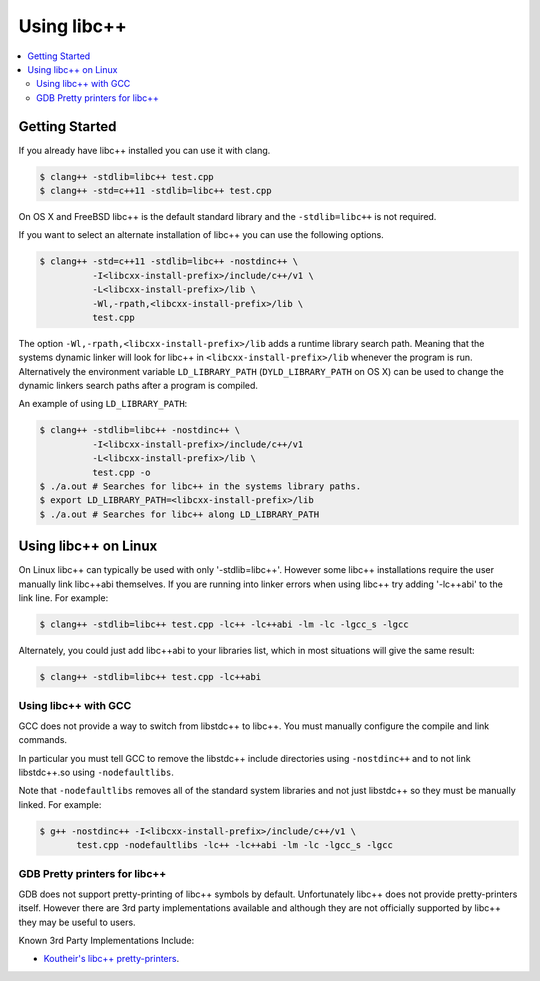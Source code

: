 ============
Using libc++
============

.. contents::
  :local:

Getting Started
===============

If you already have libc++ installed you can use it with clang.

.. code-block:: bash

    $ clang++ -stdlib=libc++ test.cpp
    $ clang++ -std=c++11 -stdlib=libc++ test.cpp

On OS X and FreeBSD libc++ is the default standard library
and the ``-stdlib=libc++`` is not required.

.. _alternate libcxx:

If you want to select an alternate installation of libc++ you
can use the following options.

.. code-block:: bash

  $ clang++ -std=c++11 -stdlib=libc++ -nostdinc++ \
            -I<libcxx-install-prefix>/include/c++/v1 \
            -L<libcxx-install-prefix>/lib \
            -Wl,-rpath,<libcxx-install-prefix>/lib \
            test.cpp

The option ``-Wl,-rpath,<libcxx-install-prefix>/lib`` adds a runtime library
search path. Meaning that the systems dynamic linker will look for libc++ in
``<libcxx-install-prefix>/lib`` whenever the program is run. Alternatively the
environment variable ``LD_LIBRARY_PATH`` (``DYLD_LIBRARY_PATH`` on OS X) can
be used to change the dynamic linkers search paths after a program is compiled.

An example of using ``LD_LIBRARY_PATH``:

.. code-block:: bash

  $ clang++ -stdlib=libc++ -nostdinc++ \
            -I<libcxx-install-prefix>/include/c++/v1
            -L<libcxx-install-prefix>/lib \
            test.cpp -o
  $ ./a.out # Searches for libc++ in the systems library paths.
  $ export LD_LIBRARY_PATH=<libcxx-install-prefix>/lib
  $ ./a.out # Searches for libc++ along LD_LIBRARY_PATH



Using libc++ on Linux
=====================

On Linux libc++ can typically be used with only '-stdlib=libc++'. However
some libc++ installations require the user manually link libc++abi themselves.
If you are running into linker errors when using libc++ try adding '-lc++abi'
to the link line.  For example:

.. code-block:: bash

  $ clang++ -stdlib=libc++ test.cpp -lc++ -lc++abi -lm -lc -lgcc_s -lgcc

Alternately, you could just add libc++abi to your libraries list, which in
most situations will give the same result:

.. code-block:: bash

  $ clang++ -stdlib=libc++ test.cpp -lc++abi


Using libc++ with GCC
---------------------

GCC does not provide a way to switch from libstdc++ to libc++. You must manually
configure the compile and link commands.

In particular you must tell GCC to remove the libstdc++ include directories
using ``-nostdinc++`` and to not link libstdc++.so using ``-nodefaultlibs``.

Note that ``-nodefaultlibs`` removes all of the standard system libraries and
not just libstdc++ so they must be manually linked. For example:

.. code-block:: bash

  $ g++ -nostdinc++ -I<libcxx-install-prefix>/include/c++/v1 \
         test.cpp -nodefaultlibs -lc++ -lc++abi -lm -lc -lgcc_s -lgcc


GDB Pretty printers for libc++
------------------------------

GDB does not support pretty-printing of libc++ symbols by default. Unfortunately
libc++ does not provide pretty-printers itself. However there are 3rd
party implementations available and although they are not officially
supported by libc++ they may be useful to users.

Known 3rd Party Implementations Include:

* `Koutheir's libc++ pretty-printers <https://github.com/koutheir/libcxx-pretty-printers>`_.
